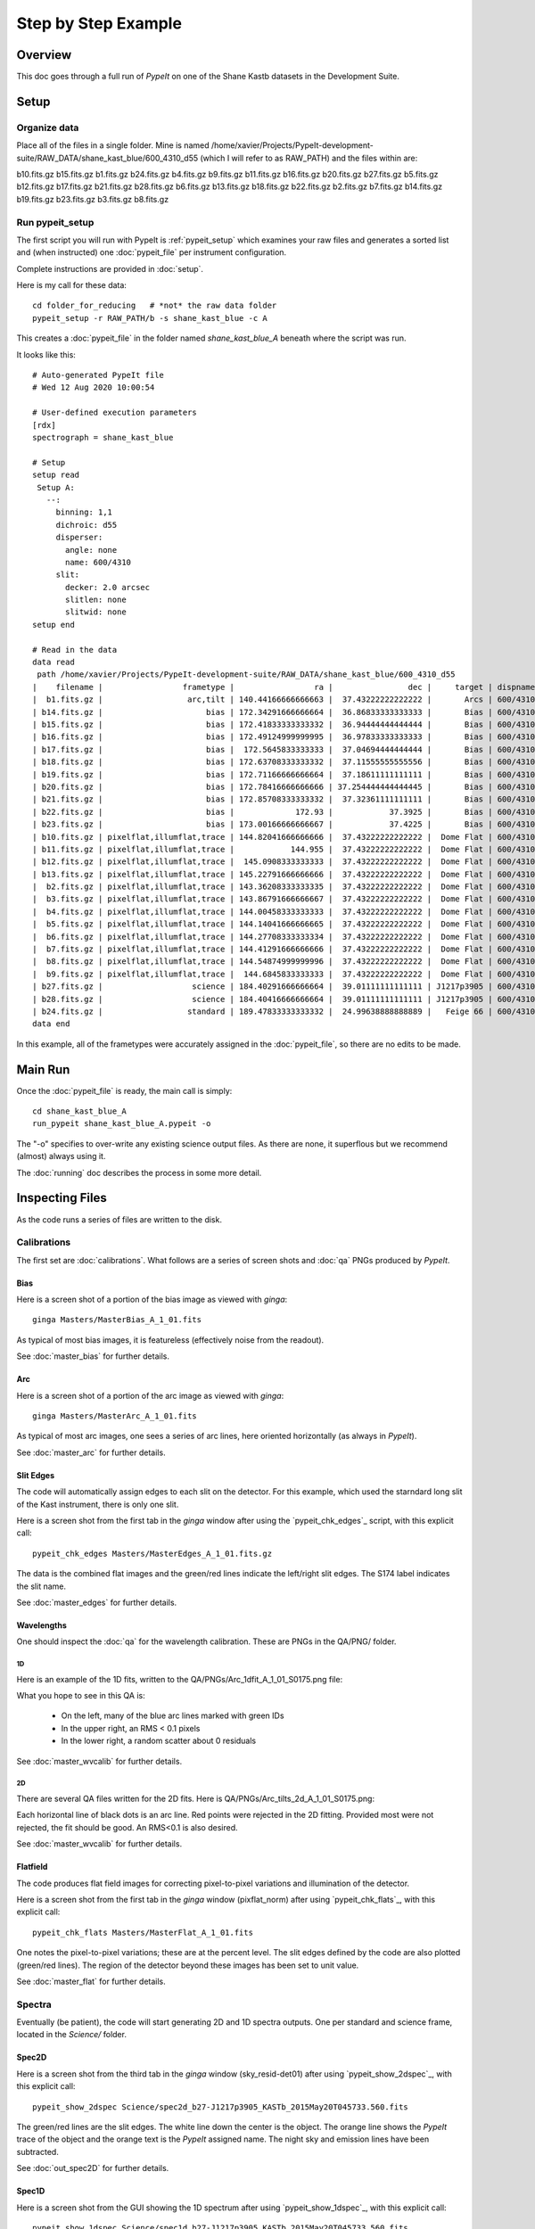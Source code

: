 ====================
Step by Step Example
====================

Overview
========

This doc goes through a full run of *PypeIt* on one of the
Shane Kastb datasets in the Development Suite.

Setup
=====

Organize data
-------------

Place all of the files in a single folder.
Mine is named /home/xavier/Projects/PypeIt-development-suite/RAW_DATA/shane_kast_blue/600_4310_d55
(which I will refer to as RAW_PATH)
and the files within are:

b10.fits.gz  b15.fits.gz  b1.fits.gz   b24.fits.gz  b4.fits.gz  b9.fits.gz
b11.fits.gz  b16.fits.gz  b20.fits.gz  b27.fits.gz  b5.fits.gz
b12.fits.gz  b17.fits.gz  b21.fits.gz  b28.fits.gz  b6.fits.gz
b13.fits.gz  b18.fits.gz  b22.fits.gz  b2.fits.gz   b7.fits.gz
b14.fits.gz  b19.fits.gz  b23.fits.gz  b3.fits.gz   b8.fits.gz

Run pypeit_setup
----------------

The first script you will run with PypeIt is :ref:`pypeit_setup` which
examines your raw files and generates a sorted list and (when instructed)
one :doc:`pypeit_file` per instrument configuration.

Complete instructions are provided in :doc:`setup`.

Here is my call for these data::

    cd folder_for_reducing   # *not* the raw data folder
    pypeit_setup -r RAW_PATH/b -s shane_kast_blue -c A

This creates a :doc:`pypeit_file` in the folder named
*shane_kast_blue_A* beneath where the script was run.

It looks like this::

    # Auto-generated PypeIt file
    # Wed 12 Aug 2020 10:00:54

    # User-defined execution parameters
    [rdx]
    spectrograph = shane_kast_blue

    # Setup
    setup read
     Setup A:
       --:
         binning: 1,1
         dichroic: d55
         disperser:
           angle: none
           name: 600/4310
         slit:
           decker: 2.0 arcsec
           slitlen: none
           slitwid: none
    setup end

    # Read in the data
    data read
     path /home/xavier/Projects/PypeIt-development-suite/RAW_DATA/shane_kast_blue/600_4310_d55
    |    filename |                 frametype |                 ra |                dec |     target | dispname |     decker | binning |                mjd |        airmass | exptime | dichroic |
    |  b1.fits.gz |                  arc,tilt | 140.44166666666663 |  37.43222222222222 |       Arcs | 600/4310 | 0.5 arcsec |     1,1 |  57162.06664467593 |            1.0 |    30.0 |      d55 |
    | b14.fits.gz |                      bias | 172.34291666666664 |  36.86833333333333 |       Bias | 600/4310 | 2.0 arcsec |     1,1 |  57162.15420034722 |            1.0 |     0.0 |      d55 |
    | b15.fits.gz |                      bias | 172.41833333333332 |  36.94444444444444 |       Bias | 600/4310 | 2.0 arcsec |     1,1 |  57162.15440162037 |            1.0 |     0.0 |      d55 |
    | b16.fits.gz |                      bias | 172.49124999999995 |  36.97833333333333 |       Bias | 600/4310 | 2.0 arcsec |     1,1 |    57162.154603125 |            1.0 |     0.0 |      d55 |
    | b17.fits.gz |                      bias |  172.5645833333333 |  37.04694444444444 |       Bias | 600/4310 | 2.0 arcsec |     1,1 |  57162.15480474537 |            1.0 |     0.0 |      d55 |
    | b18.fits.gz |                      bias | 172.63708333333332 |  37.11555555555556 |       Bias | 600/4310 | 2.0 arcsec |     1,1 |  57162.15500949074 |            1.0 |     0.0 |      d55 |
    | b19.fits.gz |                      bias | 172.71166666666664 |  37.18611111111111 |       Bias | 600/4310 | 2.0 arcsec |     1,1 |  57162.15521145833 |            1.0 |     0.0 |      d55 |
    | b20.fits.gz |                      bias | 172.78416666666666 | 37.254444444444445 |       Bias | 600/4310 | 2.0 arcsec |     1,1 |  57162.15541377315 |            1.0 |     0.0 |      d55 |
    | b21.fits.gz |                      bias | 172.85708333333332 |  37.32361111111111 |       Bias | 600/4310 | 2.0 arcsec |     1,1 |  57162.15561504629 |            1.0 |     0.0 |      d55 |
    | b22.fits.gz |                      bias |             172.93 |            37.3925 |       Bias | 600/4310 | 2.0 arcsec |     1,1 |  57162.15581597222 |            1.0 |     0.0 |      d55 |
    | b23.fits.gz |                      bias | 173.00166666666667 |            37.4225 |       Bias | 600/4310 | 2.0 arcsec |     1,1 | 57162.156018981485 |            1.0 |     0.0 |      d55 |
    | b10.fits.gz | pixelflat,illumflat,trace | 144.82041666666666 |  37.43222222222222 |  Dome Flat | 600/4310 | 2.0 arcsec |     1,1 |  57162.07859895833 |            1.0 |    15.0 |      d55 |
    | b11.fits.gz | pixelflat,illumflat,trace |            144.955 |  37.43222222222222 |  Dome Flat | 600/4310 | 2.0 arcsec |     1,1 |  57162.07897476852 |            1.0 |    15.0 |      d55 |
    | b12.fits.gz | pixelflat,illumflat,trace |  145.0908333333333 |  37.43222222222222 |  Dome Flat | 600/4310 | 2.0 arcsec |     1,1 | 57162.079351388886 |            1.0 |    15.0 |      d55 |
    | b13.fits.gz | pixelflat,illumflat,trace | 145.22791666666666 |  37.43222222222222 |  Dome Flat | 600/4310 | 2.0 arcsec |     1,1 | 57162.079728240744 |            1.0 |    15.0 |      d55 |
    |  b2.fits.gz | pixelflat,illumflat,trace | 143.36208333333335 |  37.43222222222222 |  Dome Flat | 600/4310 | 2.0 arcsec |     1,1 |  57162.07473645834 |            1.0 |    30.0 |      d55 |
    |  b3.fits.gz | pixelflat,illumflat,trace | 143.86791666666667 |  37.43222222222222 |  Dome Flat | 600/4310 | 2.0 arcsec |     1,1 |  57162.07596400463 |            1.0 |    15.0 |      d55 |
    |  b4.fits.gz | pixelflat,illumflat,trace | 144.00458333333333 |  37.43222222222222 |  Dome Flat | 600/4310 | 2.0 arcsec |     1,1 | 57162.076341782406 |            1.0 |    15.0 |      d55 |
    |  b5.fits.gz | pixelflat,illumflat,trace | 144.14041666666665 |  37.43222222222222 |  Dome Flat | 600/4310 | 2.0 arcsec |     1,1 |  57162.07671956019 |            1.0 |    15.0 |      d55 |
    |  b6.fits.gz | pixelflat,illumflat,trace | 144.27708333333334 |  37.43222222222222 |  Dome Flat | 600/4310 | 2.0 arcsec |     1,1 | 57162.077096064815 |            1.0 |    15.0 |      d55 |
    |  b7.fits.gz | pixelflat,illumflat,trace | 144.41291666666666 |  37.43222222222222 |  Dome Flat | 600/4310 | 2.0 arcsec |     1,1 |  57162.07747175926 |            1.0 |    15.0 |      d55 |
    |  b8.fits.gz | pixelflat,illumflat,trace | 144.54874999999996 |  37.43222222222222 |  Dome Flat | 600/4310 | 2.0 arcsec |     1,1 | 57162.077847569446 |            1.0 |    15.0 |      d55 |
    |  b9.fits.gz | pixelflat,illumflat,trace |  144.6845833333333 |  37.43222222222222 |  Dome Flat | 600/4310 | 2.0 arcsec |     1,1 | 57162.078222916665 |            1.0 |    15.0 |      d55 |
    | b27.fits.gz |                   science | 184.40291666666664 |  39.01111111111111 | J1217p3905 | 600/4310 | 2.0 arcsec |     1,1 |  57162.20663842592 |            1.0 |  1200.0 |      d55 |
    | b28.fits.gz |                   science | 184.40416666666664 |  39.01111111111111 | J1217p3905 | 600/4310 | 2.0 arcsec |     1,1 |  57162.22085034722 |            1.0 |  1200.0 |      d55 |
    | b24.fits.gz |                  standard | 189.47833333333332 |  24.99638888888889 |   Feige 66 | 600/4310 | 2.0 arcsec |     1,1 |  57162.17554351852 | 1.039999961853 |    30.0 |      d55 |
    data end


In this example, all of the frametypes were accurately assigned
in the :doc:`pypeit_file`,
so there are no edits to be made.

Main Run
========

Once the :doc:`pypeit_file` is ready, the main call is
simply::

    cd shane_kast_blue_A
    run_pypeit shane_kast_blue_A.pypeit -o

The "-o" specifies to over-write any existing science
output files.  As there are none, it superflous but we
recommend (almost) always using it.

The :doc:`running` doc describes the process in some
more detail.

Inspecting Files
================

As the code runs a series of files are written to the disk.

Calibrations
------------

The first set are :doc:`calibrations`.
What follows are a series of screen shots
and :doc:`qa` PNGs produced by *PypeIt*.


Bias
++++

Here is a screen shot of a portion of the bias image as viewed
with *ginga*::

    ginga Masters/MasterBias_A_1_01.fits


As typical of most bias images, it is featureless
(effectively noise from the readout).

.. image:: figures/kastb_bias_image.png

See :doc:`master_bias` for further details.

Arc
+++

Here is a screen shot of a portion of the arc image as viewed
with *ginga*::

    ginga Masters/MasterArc_A_1_01.fits

As typical of most arc images, one sees a series
of arc lines, here oriented horizontally (as always in *PypeIt*).

.. image:: figures/kastb_arc_image.png

See :doc:`master_arc` for further details.


Slit Edges
++++++++++

The code will automatically assign edges to each slit on the
detector.  For this example, which used the starndard long
slit of the Kast instrument, there is only one slit.

Here is a screen shot from the first tab in the *ginga*
window after using
the `pypeit_chk_edges`_ script, with this explicit call::

    pypeit_chk_edges Masters/MasterEdges_A_1_01.fits.gz

.. image:: figures/kastb_edges_image.png

The data is the combined flat images and the green/red
lines indicate the left/right slit edges.  The S174 label
indicates the slit name.

See :doc:`master_edges` for further details.


Wavelengths
+++++++++++

One should inspect the :doc:`qa` for the wavelength
calibration.  These are PNGs in the QA/PNG/ folder.

1D
::

Here is an example of the 1D fits, written to
the QA/PNGs/Arc_1dfit_A_1_01_S0175.png file:

.. image:: figures/kastb_arc1d.png

What you hope to see in this QA is:

 - On the left, many of the blue arc lines marked with green IDs
 - In the upper right, an RMS < 0.1 pixels
 - In the lower right, a random scatter about 0 residuals

See :doc:`master_wvcalib` for further details.

2D
::

There are several QA files written for the 2D fits.
Here is QA/PNGs/Arc_tilts_2d_A_1_01_S0175.png:

.. image:: figures/kastb_arc2d.png

Each horizontal line of black dots is an arc line.
Red points were rejected in the 2D fitting.  Provided
most were not rejected, the fit should be good.
An RMS<0.1 is also desired.

See :doc:`master_wvcalib` for further details.

Flatfield
+++++++++

The code produces flat field images for correcting
pixel-to-pixel variations and illumination of the detector.

Here is a screen shot from the first tab in the *ginga*
window (pixflat_norm) after using
`pypeit_chk_flats`_, with this explicit call::

    pypeit_chk_flats Masters/MasterFlat_A_1_01.fits

.. image:: figures/kastb_flat.png

One notes the pixel-to-pixel variations;  these are
at the percent level.
The slit edges defined by the code
are also plotted (green/red lines).
The region of the detector beyond these images
has been set to unit value.

See :doc:`master_flat` for further details.

Spectra
-------

Eventually (be patient), the code will start
generating 2D and 1D spectra outputs.  One per standard
and science frame, located in the *Science/* folder.

Spec2D
++++++

Here is a screen shot from the third tab in the *ginga*
window (sky_resid-det01) after using
`pypeit_show_2dspec`_, with this explicit call::

    pypeit_show_2dspec Science/spec2d_b27-J1217p3905_KASTb_2015May20T045733.560.fits

.. image:: figures/kastb_spec2d.png

The green/red lines are the slit edges.
The white line down the center is the object.
The orange line shows the *PypeIt* trace
of the object and the orange text is the
*PypeIt* assigned name.
The night sky and emission lines have been subtracted.

See :doc:`out_spec2D` for further details.

Spec1D
++++++

Here is a screen shot from the GUI showing the
1D spectrum after using
`pypeit_show_1dspec`_, with this explicit call::

    pypeit_show_1dspec Science/spec1d_b27-J1217p3905_KASTb_2015May20T045733.560.fits

.. image:: figures/kastb_spec1d.png

This uses the
`XSpecGUI <https://linetools.readthedocs.io/en/latest/xspecgui.html>`_
from the *linetools* package.

See :doc:`out_spec1D` for further details.

Fluxing
=======
